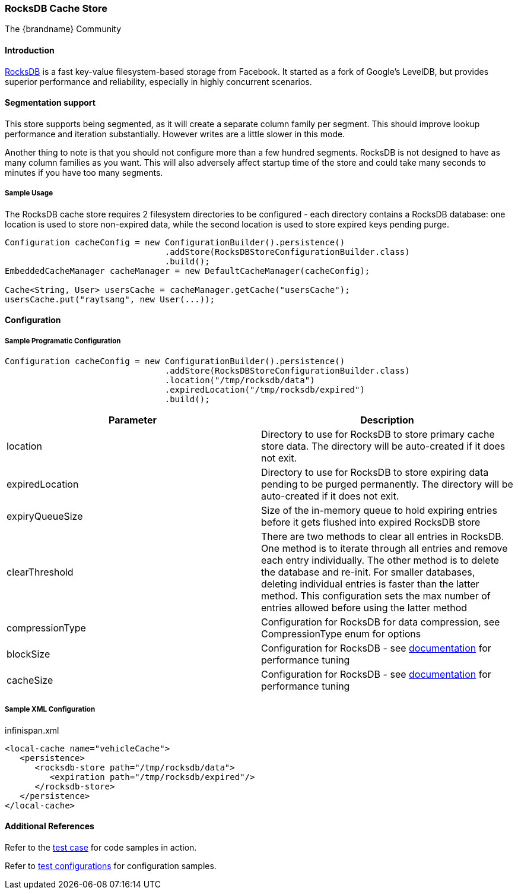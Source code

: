 === RocksDB Cache Store
The {brandname} Community

==== Introduction
link:http://rocksdb.org/[RocksDB] is a fast key-value filesystem-based storage from Facebook. It started as a fork of
Google's LevelDB, but provides superior performance and reliability, especially in highly concurrent scenarios.

==== Segmentation support
This store supports being segmented, as it will create a separate column family per
segment. This should improve lookup performance and iteration substantially. However
writes are a little slower in this mode.

Another thing to note is that you should not configure more than a few hundred segments.
RocksDB is not designed to have as many column families as you want. This will also
adversely affect startup time of the store and could take many seconds to minutes
if you have too many segments.

===== Sample Usage
The RocksDB cache store requires 2 filesystem directories to be configured - each directory contains a RocksDB database:
one location is used to store non-expired data, while the second location is used to store expired keys pending purge.

[source,java]
----
Configuration cacheConfig = new ConfigurationBuilder().persistence()
				.addStore(RocksDBStoreConfigurationBuilder.class)
				.build();
EmbeddedCacheManager cacheManager = new DefaultCacheManager(cacheConfig);

Cache<String, User> usersCache = cacheManager.getCache("usersCache");
usersCache.put("raytsang", new User(...));

----

==== Configuration
===== Sample Programatic Configuration

[source,java]
----

Configuration cacheConfig = new ConfigurationBuilder().persistence()
				.addStore(RocksDBStoreConfigurationBuilder.class)
				.location("/tmp/rocksdb/data")
				.expiredLocation("/tmp/rocksdb/expired")
				.build();

----

[options="header"]
|===============
|Parameter|Description
|location|Directory to use for RocksDB to store primary cache store data.  The directory will be auto-created if it does not exit.
|expiredLocation| Directory to use for RocksDB to store expiring data pending to be purged permanently.  The directory will be auto-created if it does not exit.
| expiryQueueSize |Size of the in-memory queue to hold expiring entries before it gets flushed into expired RocksDB store
|clearThreshold| There are two methods to clear all entries in RocksDB.  One method is to iterate through all entries and remove each entry individually.  The other method is to delete the database and re-init.  For smaller databases, deleting individual entries is faster than the latter method.  This configuration sets the max number of entries allowed before using the latter method
| compressionType |Configuration for RocksDB for data compression, see CompressionType enum for options
| blockSize | Configuration for RocksDB - see link:$$https://github.com/facebook/rocksdb/wiki/RocksDB-Tuning-Guide$$[documentation] for performance tuning
| cacheSize | Configuration for RocksDB - see link:$$https://github.com/facebook/rocksdb/wiki/RocksDB-Tuning-Guide$$[documentation] for performance tuning

|===============


===== Sample XML Configuration

.infinispan.xml
[source,xml]
----

<local-cache name="vehicleCache">
   <persistence>
      <rocksdb-store path="/tmp/rocksdb/data">
         <expiration path="/tmp/rocksdb/expired"/>
      </rocksdb-store>
   </persistence>
</local-cache>

----

==== Additional References

Refer to the link:$$https://github.com/infinispan/infinispan/blob/master/persistence/rocksdb/src/test/java/org/infinispan/persistence/rocksdb/config/ConfigurationTest.java$$[test case] for code samples in action.

Refer to link:$$https://github.com/infinispan/infinispan/tree/master/persistence/rocksdb/src/test/resources/config/$$[test configurations] for configuration samples.

